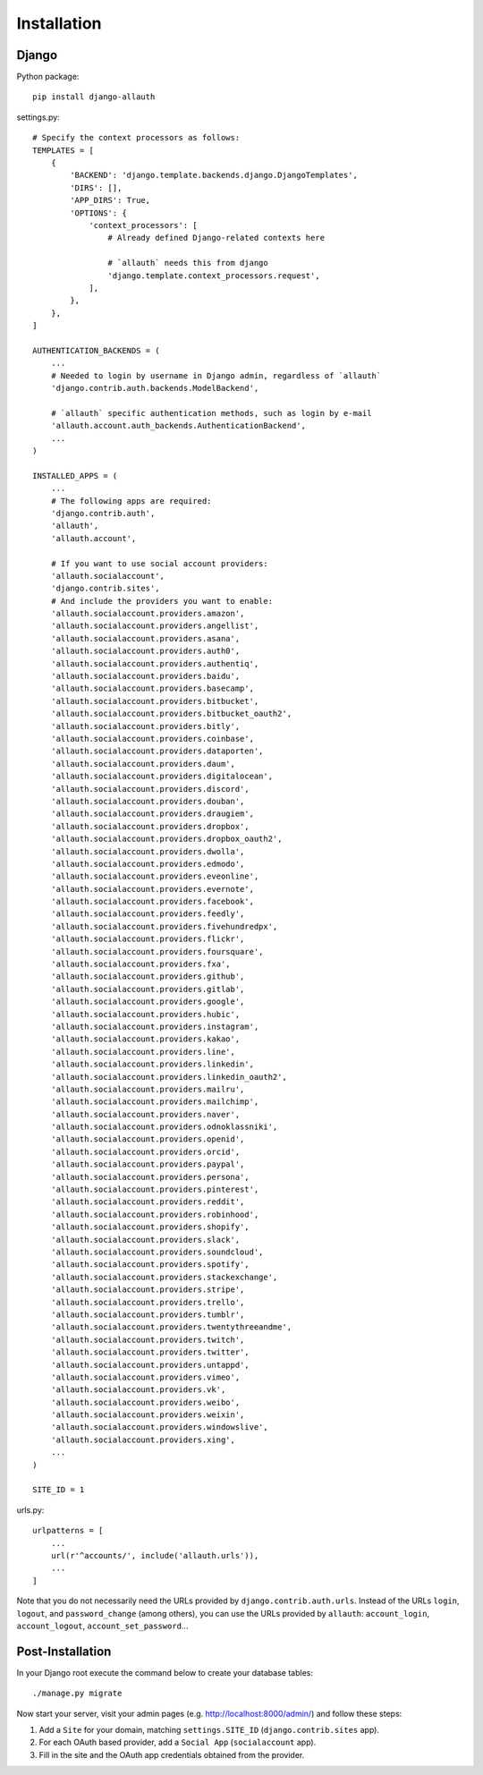 Installation
============

Django
------

Python package::

    pip install django-allauth

settings.py::

    # Specify the context processors as follows:
    TEMPLATES = [
        {
            'BACKEND': 'django.template.backends.django.DjangoTemplates',
            'DIRS': [],
            'APP_DIRS': True,
            'OPTIONS': {
                'context_processors': [
                    # Already defined Django-related contexts here

                    # `allauth` needs this from django
                    'django.template.context_processors.request',
                ],
            },
        },
    ]

    AUTHENTICATION_BACKENDS = (
        ...
        # Needed to login by username in Django admin, regardless of `allauth`
        'django.contrib.auth.backends.ModelBackend',

        # `allauth` specific authentication methods, such as login by e-mail
        'allauth.account.auth_backends.AuthenticationBackend',
        ...
    )

    INSTALLED_APPS = (
        ...
        # The following apps are required:
        'django.contrib.auth',
        'allauth',
        'allauth.account',

        # If you want to use social account providers:
        'allauth.socialaccount',
        'django.contrib.sites',
        # And include the providers you want to enable:
        'allauth.socialaccount.providers.amazon',
        'allauth.socialaccount.providers.angellist',
        'allauth.socialaccount.providers.asana',
        'allauth.socialaccount.providers.auth0',
        'allauth.socialaccount.providers.authentiq',
        'allauth.socialaccount.providers.baidu',
        'allauth.socialaccount.providers.basecamp',
        'allauth.socialaccount.providers.bitbucket',
        'allauth.socialaccount.providers.bitbucket_oauth2',
        'allauth.socialaccount.providers.bitly',
        'allauth.socialaccount.providers.coinbase',
        'allauth.socialaccount.providers.dataporten',
        'allauth.socialaccount.providers.daum',
        'allauth.socialaccount.providers.digitalocean',
        'allauth.socialaccount.providers.discord',
        'allauth.socialaccount.providers.douban',
        'allauth.socialaccount.providers.draugiem',
        'allauth.socialaccount.providers.dropbox',
        'allauth.socialaccount.providers.dropbox_oauth2',
        'allauth.socialaccount.providers.dwolla',
        'allauth.socialaccount.providers.edmodo',
        'allauth.socialaccount.providers.eveonline',
        'allauth.socialaccount.providers.evernote',
        'allauth.socialaccount.providers.facebook',
        'allauth.socialaccount.providers.feedly',
        'allauth.socialaccount.providers.fivehundredpx',
        'allauth.socialaccount.providers.flickr',
        'allauth.socialaccount.providers.foursquare',
        'allauth.socialaccount.providers.fxa',
        'allauth.socialaccount.providers.github',
        'allauth.socialaccount.providers.gitlab',
        'allauth.socialaccount.providers.google',
        'allauth.socialaccount.providers.hubic',
        'allauth.socialaccount.providers.instagram',
        'allauth.socialaccount.providers.kakao',
        'allauth.socialaccount.providers.line',
        'allauth.socialaccount.providers.linkedin',
        'allauth.socialaccount.providers.linkedin_oauth2',
        'allauth.socialaccount.providers.mailru',
        'allauth.socialaccount.providers.mailchimp',
        'allauth.socialaccount.providers.naver',
        'allauth.socialaccount.providers.odnoklassniki',
        'allauth.socialaccount.providers.openid',
        'allauth.socialaccount.providers.orcid',
        'allauth.socialaccount.providers.paypal',
        'allauth.socialaccount.providers.persona',
        'allauth.socialaccount.providers.pinterest',
        'allauth.socialaccount.providers.reddit',
        'allauth.socialaccount.providers.robinhood',
        'allauth.socialaccount.providers.shopify',
        'allauth.socialaccount.providers.slack',
        'allauth.socialaccount.providers.soundcloud',
        'allauth.socialaccount.providers.spotify',
        'allauth.socialaccount.providers.stackexchange',
        'allauth.socialaccount.providers.stripe',
        'allauth.socialaccount.providers.trello',
        'allauth.socialaccount.providers.tumblr',
        'allauth.socialaccount.providers.twentythreeandme',
        'allauth.socialaccount.providers.twitch',
        'allauth.socialaccount.providers.twitter',
        'allauth.socialaccount.providers.untappd',
        'allauth.socialaccount.providers.vimeo',
        'allauth.socialaccount.providers.vk',
        'allauth.socialaccount.providers.weibo',
        'allauth.socialaccount.providers.weixin',
        'allauth.socialaccount.providers.windowslive',
        'allauth.socialaccount.providers.xing',
        ...
    )

    SITE_ID = 1

urls.py::

    urlpatterns = [
        ...
        url(r'^accounts/', include('allauth.urls')),
        ...
    ]

Note that you do not necessarily need the URLs provided by
``django.contrib.auth.urls``. Instead of the URLs ``login``, ``logout``, and
``password_change`` (among others), you can use the URLs provided by
``allauth``: ``account_login``, ``account_logout``, ``account_set_password``...


Post-Installation
-----------------

In your Django root execute the command below to create your database tables::

    ./manage.py migrate

Now start your server, visit your admin pages (e.g. http://localhost:8000/admin/)
and follow these steps:

1. Add a ``Site`` for your domain, matching ``settings.SITE_ID`` (``django.contrib.sites`` app).
2. For each OAuth based provider, add a ``Social App`` (``socialaccount`` app).
3. Fill in the site and the OAuth app credentials obtained from the provider.
